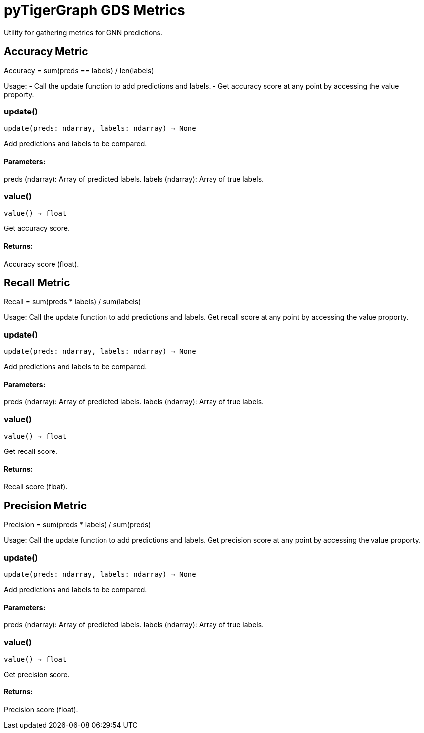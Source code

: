 = pyTigerGraph GDS Metrics

Utility for gathering metrics for GNN predictions.

== Accuracy Metric

Accuracy = sum(preds == labels) / len(labels)

Usage:
- Call the update function to add predictions and labels.
- Get accuracy score at any point by accessing the value proporty.

=== update()
`update(preds: ndarray, labels: ndarray) -> None`

Add predictions and labels to be compared.

[discrete]
==== **Parameters:**
preds (ndarray): 
Array of predicted labels.
labels (ndarray): 
Array of true labels.


=== value()
`value() -> float`

Get accuracy score.
[discrete]
==== **Returns:**
Accuracy score (float).


== Recall Metric

Recall = sum(preds * labels) / sum(labels)

Usage:
    Call the update function to add predictions and labels.
    Get recall score at any point by accessing the value proporty.

=== update()
`update(preds: ndarray, labels: ndarray) -> None`

Add predictions and labels to be compared.

[discrete]
==== **Parameters:**
preds (ndarray): 
Array of predicted labels.
labels (ndarray): 
Array of true labels.


=== value()
`value() -> float`

Get recall score.
[discrete]
==== **Returns:**
Recall score (float).


== Precision Metric

Precision = sum(preds * labels) / sum(preds)

Usage:
    Call the update function to add predictions and labels.
    Get precision score at any point by accessing the value proporty.

=== update()
`update(preds: ndarray, labels: ndarray) -> None`

Add predictions and labels to be compared.

[discrete]
==== **Parameters:**
preds (ndarray): 
Array of predicted labels.
labels (ndarray): 
Array of true labels.


=== value()
`value() -> float`

Get precision score.
[discrete]
==== **Returns:**
Precision score (float).


